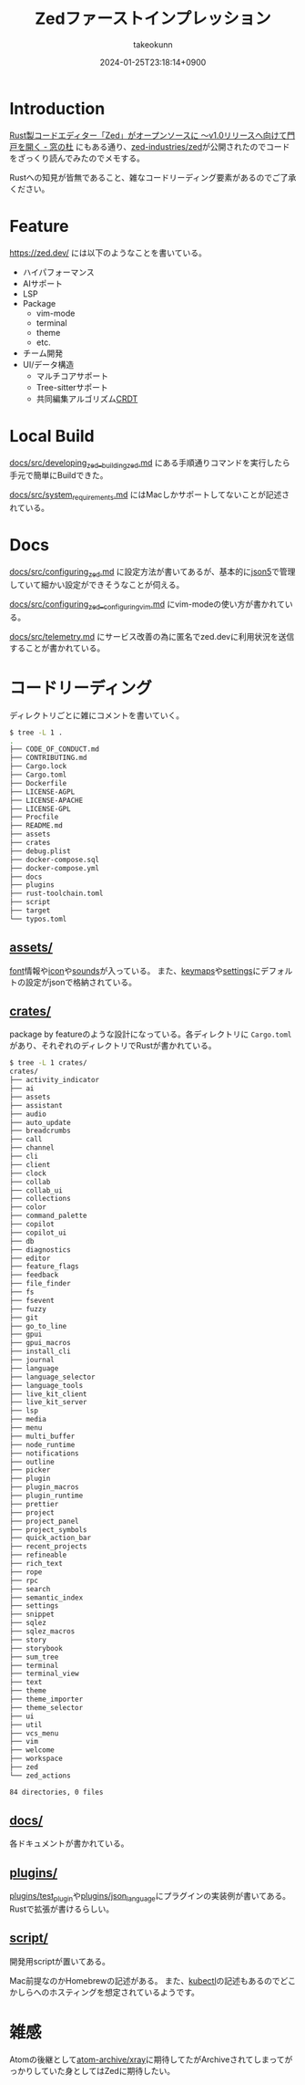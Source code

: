 :PROPERTIES:
:ID:       7A0EF86B-A263-41A8-893E-8D4103DF1E60
:END:
#+TITLE: Zedファーストインプレッション
#+AUTHOR: takeokunn
#+DESCRIPTION: description
#+DATE: 2024-01-25T23:18:14+0900
#+HUGO_BASE_DIR: ../../
#+HUGO_CATEGORIES: fleeting
#+HUGO_SECTION: posts/fleeting
#+HUGO_TAGS: fleeting zed
#+HUGO_DRAFT: false
#+STARTUP: content
#+STARTUP: nohideblocks
* Introduction
[[https://forest.watch.impress.co.jp/docs/news/1563594.html][Rust製コードエディター「Zed」がオープンソースに ～v1.0リリースへ向けて門戸を開く - 窓の杜]] にもある通り、[[https://github.com/zed-industries/zed][zed-industries/zed]]が公開されたのでコードをざっくり読んでみたのでメモする。

Rustへの知見が皆無であること、雑なコードリーディング要素があるのでご了承ください。
* Feature

[[https://zed.dev/][https://zed.dev/]] には以下のようなことを書いている。

- ハイパフォーマンス
- AIサポート
- LSP
- Package
  - vim-mode
  - terminal
  - theme
  - etc.
- チーム開発
- UI/データ構造
  - マルチコアサポート
  - Tree-sitterサポート
  - 共同編集アルゴリズム[[https://en.wikipedia.org/wiki/Conflict-free_replicated_data_type][CRDT]]

* Local Build

[[https://github.com/zed-industries/zed/blob/7068161bd7405553fd3fecaf44057449d8137878/docs/src/developing_zed__building_zed.md][docs/src/developing_zed__building_zed.md]] にある手順通りコマンドを実行したら手元で簡単にBuildできた。

[[https://github.com/zed-industries/zed/blob/7068161bd7405553fd3fecaf44057449d8137878/docs/src/system_requirements.md][docs/src/system_requirements.md]] にはMacしかサポートしてないことが記述されている。

* Docs
[[https://github.com/zed-industries/zed/blob/7068161bd7405553fd3fecaf44057449d8137878/docs/src/configuring_zed.md][docs/src/configuring_zed.md]] に設定方法が書いてあるが、基本的に[[https://json5.org/][json5]]で管理していて細かい設定ができそうなことが伺える。

[[https://github.com/zed-industries/zed/blob/7068161bd7405553fd3fecaf44057449d8137878/docs/src/configuring_zed__configuring_vim.md][docs/src/configuring_zed__configuring_vim.md]] にvim-modeの使い方が書かれている。

[[https://github.com/zed-industries/zed/blob/7068161bd7405553fd3fecaf44057449d8137878/docs/src/telemetry.md][docs/src/telemetry.md]] にサービス改善の為に匿名でzed.devに利用状況を送信することが書かれている。
* コードリーディング

ディレクトリごとに雑にコメントを書いていく。

#+begin_src bash
  $ tree -L 1 .
  .
  ├── CODE_OF_CONDUCT.md
  ├── CONTRIBUTING.md
  ├── Cargo.lock
  ├── Cargo.toml
  ├── Dockerfile
  ├── LICENSE-AGPL
  ├── LICENSE-APACHE
  ├── LICENSE-GPL
  ├── Procfile
  ├── README.md
  ├── assets
  ├── crates
  ├── debug.plist
  ├── docker-compose.sql
  ├── docker-compose.yml
  ├── docs
  ├── plugins
  ├── rust-toolchain.toml
  ├── script
  ├── target
  └── typos.toml
#+end_src
** [[https://github.com/zed-industries/zed/tree/7068161bd7405553fd3fecaf44057449d8137878/assets][assets/]]
[[https://github.com/zed-industries/zed/tree/7068161bd7405553fd3fecaf44057449d8137878/assets/fonts][font]]情報や[[https://github.com/zed-industries/zed/tree/7068161bd7405553fd3fecaf44057449d8137878/assets/icons][icon]]や[[https://github.com/zed-industries/zed/tree/7068161bd7405553fd3fecaf44057449d8137878/assets/sounds][sounds]]が入っている。
また、[[https://github.com/zed-industries/zed/tree/7068161bd7405553fd3fecaf44057449d8137878/assets/keymaps][keymaps]]や[[https://github.com/zed-industries/zed/tree/7068161bd7405553fd3fecaf44057449d8137878/assets/settings][settings]]にデフォルトの設定がjsonで格納されている。
** [[https://github.com/zed-industries/zed/tree/7068161bd7405553fd3fecaf44057449d8137878/crates][crates/]]

package by featureのような設計になっている。各ディレクトリに =Cargo.toml= があり、それぞれのディレクトリでRustが書かれている。

#+begin_src bash
  $ tree -L 1 crates/
  crates/
  ├── activity_indicator
  ├── ai
  ├── assets
  ├── assistant
  ├── audio
  ├── auto_update
  ├── breadcrumbs
  ├── call
  ├── channel
  ├── cli
  ├── client
  ├── clock
  ├── collab
  ├── collab_ui
  ├── collections
  ├── color
  ├── command_palette
  ├── copilot
  ├── copilot_ui
  ├── db
  ├── diagnostics
  ├── editor
  ├── feature_flags
  ├── feedback
  ├── file_finder
  ├── fs
  ├── fsevent
  ├── fuzzy
  ├── git
  ├── go_to_line
  ├── gpui
  ├── gpui_macros
  ├── install_cli
  ├── journal
  ├── language
  ├── language_selector
  ├── language_tools
  ├── live_kit_client
  ├── live_kit_server
  ├── lsp
  ├── media
  ├── menu
  ├── multi_buffer
  ├── node_runtime
  ├── notifications
  ├── outline
  ├── picker
  ├── plugin
  ├── plugin_macros
  ├── plugin_runtime
  ├── prettier
  ├── project
  ├── project_panel
  ├── project_symbols
  ├── quick_action_bar
  ├── recent_projects
  ├── refineable
  ├── rich_text
  ├── rope
  ├── rpc
  ├── search
  ├── semantic_index
  ├── settings
  ├── snippet
  ├── sqlez
  ├── sqlez_macros
  ├── story
  ├── storybook
  ├── sum_tree
  ├── terminal
  ├── terminal_view
  ├── text
  ├── theme
  ├── theme_importer
  ├── theme_selector
  ├── ui
  ├── util
  ├── vcs_menu
  ├── vim
  ├── welcome
  ├── workspace
  ├── zed
  └── zed_actions

  84 directories, 0 files
#+end_src
** [[https://github.com/zed-industries/zed/tree/7068161bd7405553fd3fecaf44057449d8137878/docs][docs/]]

各ドキュメントが書かれている。
** [[https://github.com/zed-industries/zed/tree/7068161bd7405553fd3fecaf44057449d8137878/plugins][plugins/]]

[[https://github.com/zed-industries/zed/tree/7068161bd7405553fd3fecaf44057449d8137878/plugins/test_plugin][plugins/test_plugin]]や[[https://github.com/zed-industries/zed/tree/7068161bd7405553fd3fecaf44057449d8137878/plugins/json_language][plugins/json_language]]にプラグインの実装例が書いてある。Rustで拡張が書けるらしい。
** [[https://github.com/zed-industries/zed/tree/7068161bd7405553fd3fecaf44057449d8137878/script][script/]]

開発用scriptが置いてある。

Mac前提なのかHomebrewの記述がある。
また、[[https://kubernetes.io/ja/docs/reference/kubectl/][kubectl]]の記述もあるのでどこかしらへのホスティングを想定されているようです。

* 雑感
Atomの後継として[[https://github.com/atom-archive/xray][atom-archive/xray]]に期待してたがArchiveされてしまってがっかりしていた身としてはZedに期待したい。
